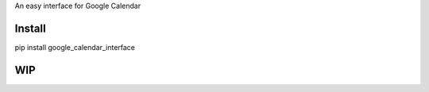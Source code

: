 An easy interface for Google Calendar

Install
=======
pip install google_calendar_interface

WIP
===